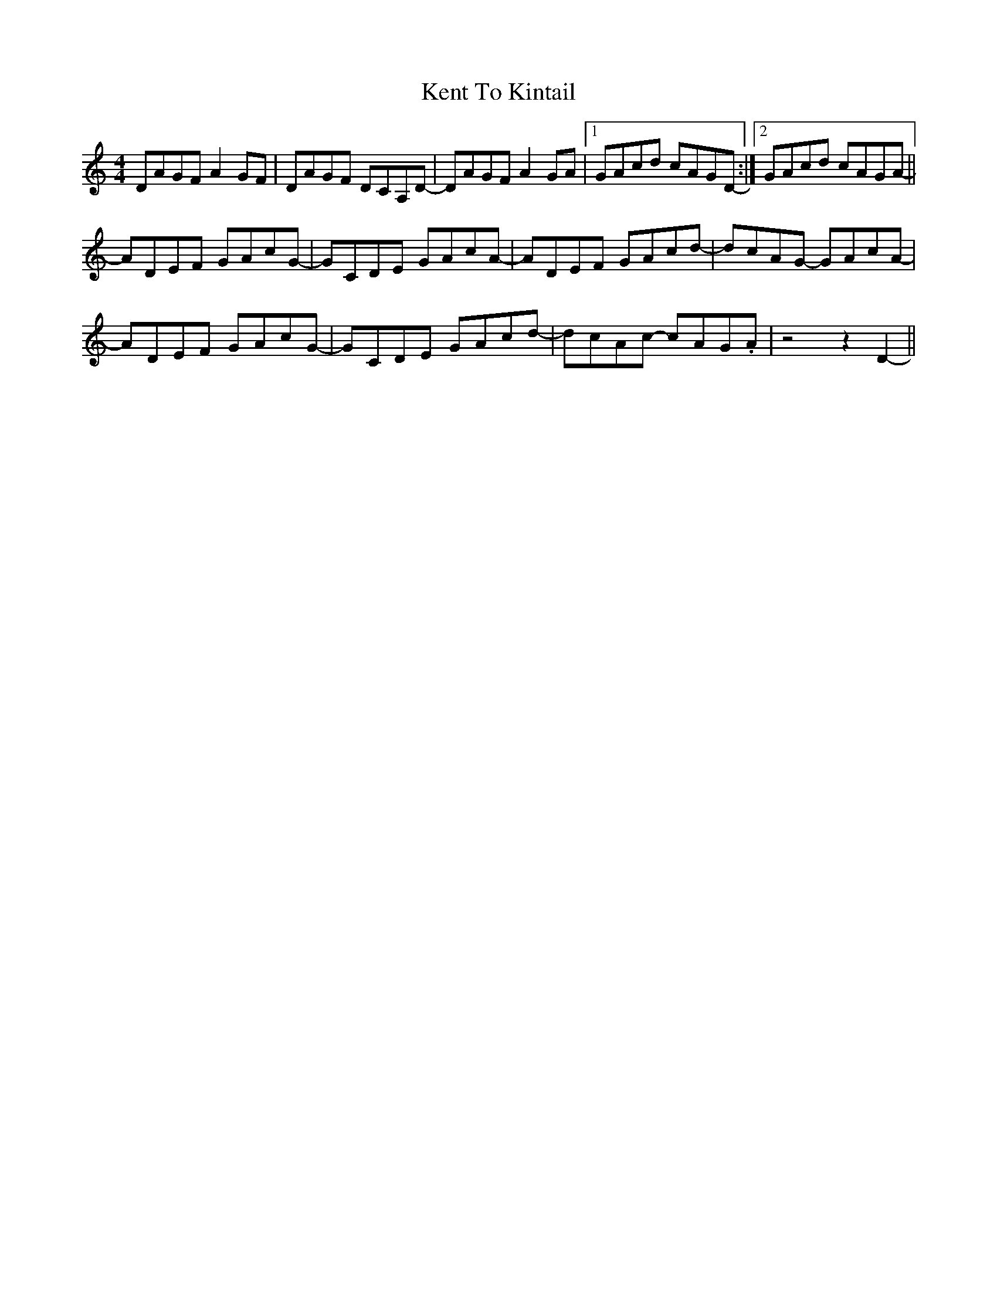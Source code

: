 X: 21325
T: Kent To Kintail
R: reel
M: 4/4
K: Ddorian
DAGF A2GF|DAGF DCA,D-|DAGF A2GA|1 GAcd cAGD-:|2 GAcd cAGA-||
ADEF GAcG-|GCDE GAcA-|ADEF GAcd-|dcAG- GAcA-|
ADEF GAcG-|GCDE GAcd-|dcAc- cAG.A|z4 z2 D2-||

